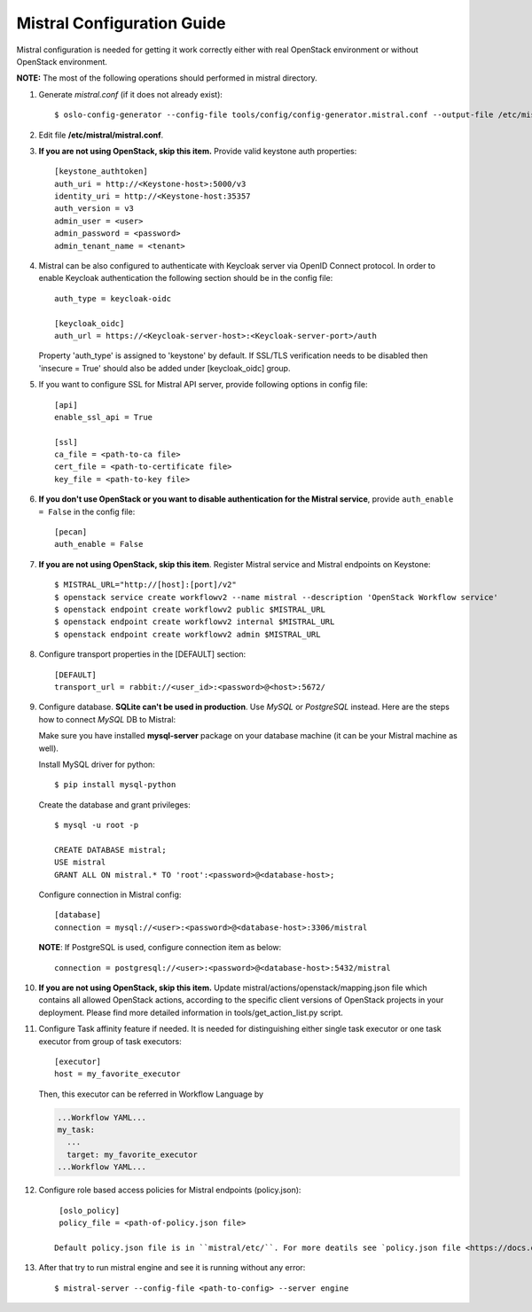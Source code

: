 Mistral Configuration Guide
===========================

Mistral configuration is needed for getting it work correctly
either with real OpenStack environment or without OpenStack environment.

**NOTE:** The most of the following operations should performed in mistral
directory.

#. Generate *mistral.conf* (if it does not already exist)::

    $ oslo-config-generator --config-file tools/config/config-generator.mistral.conf --output-file /etc/mistral/mistral.conf

#. Edit file **/etc/mistral/mistral.conf**.

#. **If you are not using OpenStack, skip this item.** Provide valid keystone
   auth properties::

    [keystone_authtoken]
    auth_uri = http://<Keystone-host>:5000/v3
    identity_uri = http://<Keystone-host:35357
    auth_version = v3
    admin_user = <user>
    admin_password = <password>
    admin_tenant_name = <tenant>

#. Mistral can be also configured to authenticate with Keycloak server via OpenID Connect protocol.
   In order to enable Keycloak authentication the following section should be in the config file::

    auth_type = keycloak-oidc

    [keycloak_oidc]
    auth_url = https://<Keycloak-server-host>:<Keycloak-server-port>/auth

   Property 'auth_type' is assigned to 'keystone' by default.
   If SSL/TLS verification needs to be disabled then 'insecure = True' should also be added
   under [keycloak_oidc] group.

#. If you want to configure SSL for Mistral API server, provide following options
   in config file::

    [api]
    enable_ssl_api = True

    [ssl]
    ca_file = <path-to-ca file>
    cert_file = <path-to-certificate file>
    key_file = <path-to-key file>

#. **If you don't use OpenStack or you want to disable authentication for the
   Mistral service**, provide ``auth_enable = False`` in the config file::

    [pecan]
    auth_enable = False

#. **If you are not using OpenStack, skip this item**. Register Mistral service
   and Mistral endpoints on Keystone::

    $ MISTRAL_URL="http://[host]:[port]/v2"
    $ openstack service create workflowv2 --name mistral --description 'OpenStack Workflow service'
    $ openstack endpoint create workflowv2 public $MISTRAL_URL
    $ openstack endpoint create workflowv2 internal $MISTRAL_URL
    $ openstack endpoint create workflowv2 admin $MISTRAL_URL

#. Configure transport properties in the [DEFAULT] section::

    [DEFAULT]
    transport_url = rabbit://<user_id>:<password>@<host>:5672/

#. Configure database. **SQLite can't be used in production**. Use *MySQL* or
   *PostgreSQL* instead. Here are the steps how to connect *MySQL* DB to Mistral:

   Make sure you have installed **mysql-server** package on your database machine
   (it can be your Mistral machine as well).

   Install MySQL driver for python::

    $ pip install mysql-python

   Create the database and grant privileges::

    $ mysql -u root -p

    CREATE DATABASE mistral;
    USE mistral
    GRANT ALL ON mistral.* TO 'root':<password>@<database-host>;

   Configure connection in Mistral config::

    [database]
    connection = mysql://<user>:<password>@<database-host>:3306/mistral

   **NOTE**: If PostgreSQL is used, configure connection item as below::

    connection = postgresql://<user>:<password>@<database-host>:5432/mistral

#. **If you are not using OpenStack, skip this item.**
   Update mistral/actions/openstack/mapping.json file which contains all allowed
   OpenStack actions, according to the specific client versions of OpenStack
   projects in your deployment. Please find more detailed information in
   tools/get_action_list.py script.

#. Configure Task affinity feature if needed. It is needed for distinguishing
   either single task executor or one task executor from group of task executors::

    [executor]
    host = my_favorite_executor

   Then, this executor can be referred in Workflow Language by

   .. code-block:: yaml

    ...Workflow YAML...
    my_task:
      ...
      target: my_favorite_executor
    ...Workflow YAML...

#. Configure role based access policies for Mistral endpoints (policy.json)::

     [oslo_policy]
     policy_file = <path-of-policy.json file>

    Default policy.json file is in ``mistral/etc/``. For more deatils see `policy.json file <https://docs.openstack.org/ocata/config-reference/policy-json-file.html>`_.

#. After that try to run mistral engine and see it is running without any error::

     $ mistral-server --config-file <path-to-config> --server engine

